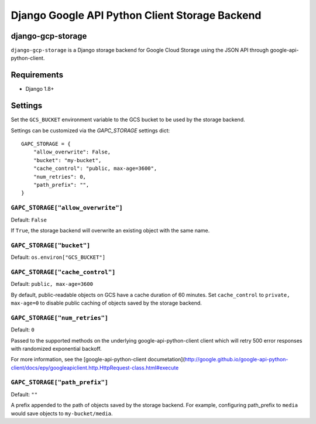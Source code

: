 ===============================================
Django Google API Python Client Storage Backend
===============================================

django-gcp-storage
-------------------

``django-gcp-storage`` is a Django storage backend for Google Cloud Storage
using the JSON API through google-api-python-client.


Requirements
--------------

* Django 1.8+

Settings
--------
Set the ``GCS_BUCKET`` environment variable to the GCS bucket to be used
by the storage backend.

Settings can be customized via the `GAPC_STORAGE` settings dict::

    GAPC_STORAGE = {
        "allow_overwrite": False,
        "bucket": "my-bucket",
        "cache_control": "public, max-age=3600",
        "num_retries": 0,
        "path_prefix": "",
    }


``GAPC_STORAGE["allow_overwrite"]``
===================================

Default: ``False``

If ``True``, the storage backend will overwrite an existing object with
the same name.

``GAPC_STORAGE["bucket"]``
==========================

Default: ``os.environ["GCS_BUCKET"]``

``GAPC_STORAGE["cache_control"]``
=================================

Default: ``public, max-age=3600``

By default, public-readable objects on GCS have a cache duration of 60
minutes.  Set ``cache_control`` to ``private, max-age=0`` to disable
public caching of objects saved by the storage backend.

``GAPC_STORAGE["num_retries"]``
===============================

Default: ``0``

Passed to the supported methods on the underlying google-api-python-client client which will retry 500 error responses with randomized exponential backoff.

For more information, see the [google-api-python-client documetation](http://google.github.io/google-api-python-client/docs/epy/googleapiclient.http.HttpRequest-class.html#execute

``GAPC_STORAGE["path_prefix"]``
===============================

Default: ``""``

A prefix appended to the path of objects saved by the storage backend.
For example, configuring path_prefix to ``media`` would save
objects to ``my-bucket/media``.
